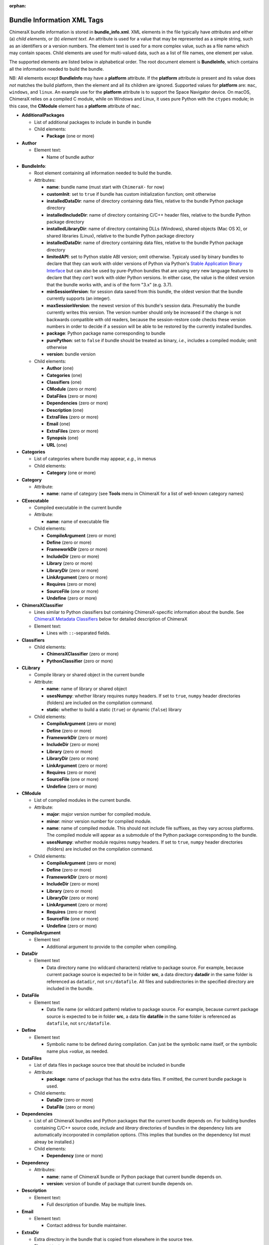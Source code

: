 .. vim: set expandtab shiftwidth=4 softtabstop=4:

:orphan:

.. 
    === UCSF ChimeraX Copyright ===
    Copyright 2017 Regents of the University of California.
    All rights reserved.  This software provided pursuant to a
    license agreement containing restrictions on its disclosure,
    duplication and use.  For details see:
    http://www.rbvi.ucsf.edu/chimerax/docs/licensing.html
    This notice must be embedded in or attached to all copies,
    including partial copies, of the software or any revisions
    or derivations thereof.
    === UCSF ChimeraX Copyright ===

.. role:: raw-html(raw)
    :format: html

.. _Bundle Information XML Tags:

Bundle Information XML Tags
===========================

ChimeraX bundle information is stored in **bundle_info.xml**.
XML elements in the file typically have *attributes* and either
(a) *child elements*, or (b) *element text*.
An attribute is used for a value that may be represented
as a simple string, such as an identifiers or a version numbers.
The element text is used for a more complex value, such as a
file name which may contain spaces.
Child elements are used for multi-valued data, such as a
list of file names, one element per value.

The supported elements are listed below in alphabetical order.
The root document element is **BundleInfo**, which contains
all the information needed to build the bundle.

NB: All elements except **BundleInfo** may have a **platform**
attribute.  If the **platform** attribute *is* present and its
value does *not* matches the build platform, then the element and
all its children are ignored.  Supported values for **platform**
are: ``mac``, ``windows``, and ``linux``.  An example use for the
**platform** attribute is to support the Space Navigator device.
On macOS, ChimeraX relies on a compiled C module, while on Windows
and Linux, it uses pure Python with the ``ctypes`` module;
in this case, the **CModule** element has a **platform** attribute
of ``mac``.

- **AdditionalPackages**

  - List of additional packages to include in bundle
    in bundle

  - Child elements:

    - **Package** (one or more)

- **Author**

  - Element text:

    - Name of bundle author

.. _BundleInfo:

- **BundleInfo**:

  - Root element containing all information needed to build the bundle.
  - Attributes:

    - **name**: bundle name (must start with ``ChimeraX-`` for now)
    - **customInit**: set to ``true`` if bundle has custom initialization
      function; omit otherwise
    - **installedDataDir**: name of directory containing data files,
      relative to the bundle Python package directory
    - **installedIncludeDir**: name of directory containing C/C++ header files,
      relative to the bundle Python package directory
    - **installedLibraryDir**: name of directory containing DLLs (Windows),
      shared objects (Mac OS X), or shared libraries (Linux),
      relative to the bundle Python package directory
    - **installedDataDir**: name of directory containing data files, relative
      to the bundle Python package directory
    - **limitedAPI**: set to Python stable ABI version; omit otherwise.
      Typicaly used by binary bundles to declare that they can work with older versions of Python
      via Python's `Stable Application Binary Interface <https://docs.python.org/3/c-api/stable.html>`_
      but can also be used by pure-Python bundles that are using very new language features
      to declare that they *can't* work with older Python versions.
      In either case, the value is the oldest version that the bundle works with,
      and is of the form "3.x" (e.g. 3.7).
    - **minSessionVersion**: for session data saved from this bundle, the oldest version that the
      bundle currently supports (an integer).  
    - **maxSessionVersion**: the newest version of this bundle's session data.  Presumably the bundle
      currently writes this version.  The version number should only be increased if the change is not
      backwards compatible with old readers, because the session-restore code checks these version numbers
      in order to decide if a session will be able to be restored by the currently installed bundles.
    - **package**: Python package name corresponding to bundle
    - **purePython**: set to ``false`` if bundle should be treated as
      binary, *i.e.*, includes a compiled module; omit otherwise
    - **version**: bundle version

  - Child elements:

    - **Author** (one)
    - **Categories** (one)
    - **Classifiers** (one)
    - **CModule** (zero or more)
    - **DataFiles** (zero or more)
    - **Dependencies** (zero or more)
    - **Description** (one)
    - **ExtraFiles** (zero or more)
    - **Email** (one)
    - **ExtraFiles** (zero or more)
    - **Synopsis** (one)
    - **URL** (one)

- **Categories**

  - List of categories where bundle may appear, *e.g.*, in menus
  - Child elements:

    - **Category** (one or more)

- **Category**

  - Attribute:

    - **name**: name of category (see **Tools** menu in ChimeraX for
      a list of well-known category names)

- **CExecutable**

  - Compiled executable in the current bundle
  - Attribute:

    - **name**: name of executable file

  - Child elements:

    - **CompileArgument** (zero or more)
    - **Define** (zero or more)
    - **FrameworkDir** (zero or more)
    - **IncludeDir** (zero or more)
    - **Library** (zero or more)
    - **LibraryDir** (zero or more)
    - **LinkArgument** (zero or more)
    - **Requires** (zero or more)
    - **SourceFile** (one or more)
    - **Undefine** (zero or more)

- **ChimeraXClassifier**

  - Lines similar to Python classifiers but containing
    ChimeraX-specific information about the bundle.
    See `ChimeraX Metadata Classifiers`_
    below for detailed description of ChimeraX
  - Element text:

    - Lines with ``::``-separated fields.

- **Classifiers**
  
  - Child elements:

    - **ChimeraXClassifier** (zero or more)
    - **PythonClassifier** (zero or more)

- **CLibrary**

  - Compile library or shared object in the current bundle
  - Attribute:

    - **name**: name of library or shared object
    - **usesNumpy**: whether library requires ``numpy`` headers.
      If set to ``true``, ``numpy`` header directories (folders)
      are included on the compilation command.
    - **static**: whether to build a static (``true``) or
      dynamic (``false``) library

  - Child elements:

    - **CompileArgument** (zero or more)
    - **Define** (zero or more)
    - **FrameworkDir** (zero or more)
    - **IncludeDir** (zero or more)
    - **Library** (zero or more)
    - **LibraryDir** (zero or more)
    - **LinkArgument** (zero or more)
    - **Requires** (zero or more)
    - **SourceFile** (one or more)
    - **Undefine** (zero or more)

- **CModule**

  - List of compiled modules in the current bundle.
  - Attribute:

    - **major**: major version number for compiled module.
    - **minor**: minor version number for compiled module.
    - **name**: name of compiled module.  This should not include
      file suffixes, as they vary across platforms.  The compiled
      module will appear as a submodule of the Python package
      corresponding to the bundle.
    - **usesNumpy**: whether module requires ``numpy`` headers.
      If set to ``true``, ``numpy`` header directories (folders)
      are included on the compilation command.

  - Child elements:
    
    - **CompileArgument** (zero or more)
    - **Define** (zero or more)
    - **FrameworkDir** (zero or more)
    - **IncludeDir** (zero or more)
    - **Library** (zero or more)
    - **LibraryDir** (zero or more)
    - **LinkArgument** (zero or more)
    - **Requires** (zero or more)
    - **SourceFile** (one or more)
    - **Undefine** (zero or more)

- **CompileArgument**

  - Element text

    - Additional argument to provide to the compiler when compiling.

- **DataDir**

  - Element text

    - Data directory name (no wildcard characters) relative to package
      source.  For example, because current package source is expected
      to be in folder **src**, a data directory **datadir** in the
      same folder is referenced as ``datadir``, not ``src/datafile``.
      All files and subdirectories in the specified directory are
      included in the bundle.

- **DataFile**

  - Element text

    - Data file name (or wildcard pattern) relative to package
      source.  For example, because current package source is expected
      to be in folder **src**, a data file **datafile** in the
      same folder is referenced as ``datafile``, not ``src/datafile``.

- **Define**

  - Element text

    - Symbolic name to be defined during compilation.  Can just be
      the symbolic name itself, or the symbolic name plus *=value*, as
      needed.

- **DataFiles**

  - List of data files in package source tree that should be included
    in bundle
  - Attribute:

    - **package**: name of package that has the extra data files.
      If omitted, the current bundle package is used.

  - Child elements:

    - **DataDir** (zero or more)
    - **DataFile** (zero or more)

- **Dependencies**

  - List of all ChimeraX bundles and Python packages that the current
    bundle depends on.  For building bundles containing C/C++ source code,
    *include* and *library* directories of bundles in the dependency lists
    are automatically incorporated in compilation options.  (This implies
    that bundles on the dependency list must alreay be installed.)
  - Child elements:

    - **Dependency** (one or more)

- **Dependency**

  - Attributes:

    - **name**: name of ChimeraX bundle or Python package that current
      bundle depends on.
    - **version**: version of bundle of package that current bundle
      depends on.

- **Description**

  - Element text:

    - Full description of bundle.  May be multiple lines.

- **Email**

  - Element text:

    - Contact address for bundle maintainer.

- **ExtraDir**

  - Extra directory in the bundle that is copied from elsewhere in
    the source tree.
  - Element text

    - Directory name (no wildcard characters) relative to package
      source.  For example, because current package source is expected
      to be in folder **src**, a directory **extradir** in the
      same folder is referenced as ``extradir``, not ``src/extrafile``.
      All files and subdirectories in the specified directory are
      included in the bundle.

  - Attributes:

    - **source**: Directory name relative to bundle source directory.
      The source directory will be copied into the ``src`` directory
      with the directory name given in the element text.

- **ExtraFile**

  - Element text

    - Extra file name (or wildcard pattern) relative to package
      source.  For example, because current package source is expected
      to be in folder **src**, a data file **datafile** in the
      same folder is referenced as ``datafile``, not ``src/datafile``.

  - Attributes:

    - **source**: File name relative to bundle source directory.
      The source file will be copied into the ``src`` directory
      with the file name given in the element text.

- **ExtraFiles**

  - List of extra files in package source tree that should be included
    in bundle.  The extra files, *e.g.*, C++ header files, are copied
    from elsewhere in the source tree into the ``src`` directory for
    inclusion in the bundle.  Files listed under **ExtraFiles** do not
    need to be listed under **DataFiles**.
  - Attribute:

    - **package**: name of package that has the extra data files.
      If omitted, the current bundle package is used.

  - Child elements:

    - **ExtraDir** (zero or more)
    - **ExtraFile** (zero or more)

- **Framework**

  - Child element of **CModule**, applicable only for macOS.
  - Element text:

    - Name of a macOS framework required to compile the current module.

- **FrameworkDir**

  - Child element of **CModule**.
  - Element text:

    - Name of a directory (folder) containing frameworks required
      to compile the current module.

- **IncludeDir**

  - Child element of **CModule**.
  - Element text:

    - Name of a directory (folder) containing header files required
      to compile the current module.  Standard C/C++ and ChimeraX
      header directories are automatically supplied by the build
      process.

- **Initializations**

  - List of bundles that must be initialized before this one.
  - Currently, the supported types of initializations are:
    **manager** and **custom**.  Managers across all bundles
    are initialized first; then custom initialization across
    all bundles.
  - Child elements:

    - **InitAfter** (one or more)

- **InitAfter**

  - Attribute:

    - **type**: type of initialization.  Currently supported
      values are **manager** and **custom**.
    - **bundle**: name of bundle that must be initialized before
      this one.
    - There should be one **InitAfter** tag for each bundle that
      must be initialized first.  There is no way to specify
      the exact initialization order for these bundles; the
      relative dependencies will be computed from the initialization
      information of the bundles.

- **Library**

  - Child element of **CModule**.
  - Element text:

    - Name of a link library required to compile the current module.
      Standard C/C++ libraries are automatically supplied by the build
      process.  Additional libraries, such as those included in
      **ChimeraX.app**, must be listed if used in the compiled module.
      For example, to use atomic structure functionality, a **Library**
      directive for ``atomstruct`` should be included.

- **LibraryDir**

  - Child element of **CModule**.
  - Element text:

    - Name of a directory (folder) containing link libraries required
      to compile the current module.  Standard C/C++ and ChimeraX
      library directories are automatically supplied by the build
      process.

- **LinkArgument**

  - Element text

    - Additional argument to provide to the linker when linking.

- **Managers**

  - List of managers that bundle provides
  - Child elements:

    - **Manager** (one or more)

.. _Manager:

- **Manager**

  - Attribute:

    - **name**: name of manager.  If **autostart** is true (see below), the bundle
      must implement the ``init_manager`` method.  The two positional arguments to
      ``init_manager`` are the session instance and the manager name.
    - **guiOnly**: set to ``true`` if manager should only be created
      when the graphical user interface is being used; omit otherwise
    - **autostart**: If true, the manager is started during Chimera startup.
      Defaults to true.
    - Other attributes listed in the **Manager** tag are passed
      as keyword arguments to ``init_manager``.
    - ``init_manager`` should create an instance of a
      subclass of :py:class:`chimerax.core.toolshed.ProviderManager`.
      The ProviderManager constructor must be passed the **name** of the manager.
      The subclass must implement at least one method:
      ``add_provider(bundle_info, provider_name, **kw)``
      which is called once for each **Provider** tag whose manager
      name matches this manager (whether the bundle with the provider
      is installed or not).  To distinguish between installed and uninstalled
      providers check ``bundle_info.installed``.
      A second method: ``end_providers()`` is optional.
      ``end_providers`` is called after all calls to ``add_provider`` have been made
      and is useful for finishing manager initialization.

- **Package**

  - Attributes:

    - **name**: name of Python package to be added.
    - **folder**: folder containing source files in package.

.. _Providers:

- **Providers**

  - List of providers that bundle provides
  - Attribute:

    - **manager**: optional default manager for nested **Provider** elements

  - Child elements:

    - **Provider** (one or more)

.. _Provider:

- **Provider**

  - Attribute:

    - **manager**: name of the manager with which this provider
      will be registered.  Optional if **manager** is given in
      parent **Providers** element.
    - **name**: name of provider.
    - Other attributes listed in the **Provider** tag are passed
      as keyword arguments to the manager's ``add_provider`` method.
    - Bundles that supply providers should implement the method:
      ``run_provider(session, provider_name, manager, **kw)``
      which may be used by the manager to invoke provider functionality.

- **PythonClassifier**

  - Element text:

    - Standard `Python classifier
      <https://pypi.python.org/pypi?%3Aaction=list_classifiers>`_
      with ``::``-separated fields.

- **Requires**

  - Child element of **CModule**.
  - Element text:

    - Full path name of a system file that must be present in
      order to compile the current module.

- **SourceFile**

  - Child element of **CExecutable**, **CLibrary**, or **CModule**.
  - Element text:

    - Name of source file in a compiled module.  The path should be
      relative to **bundle_info.xml**.

- **Synopsis**

  - Element text:

    - One line description of bundle (*e.g.*, as tool tip text)

- **Undefine**

  - Element text

    - Symbolic name to be explictly undefined during compilation.

- **URL**

  - Element text:

    - URL containing additional information about bundle

.. _ChimeraX Metadata Classifiers:

ChimeraX Metadata Classifiers
-----------------------------

ChimeraX gathers metadata from Python-wheel-style classifiers
listed in the bundle.  The only required classifier is
for overall bundle metadata; additional classifiers provide
information about tools (graphical interfaces), commands,
data formats, and selectors.

*Bundle Metadata*

    ``Bundle`` :: *categories* :: *session_versions* :: *api_module_name* :: *supercedes* :: *custom_init*

    - *categories* is a comma separated list of category names.
      (Category names are the names that appear under the ``Tools``
      menu.)
      This value is currently unused but are intended for constructing
      "toolboxes" in the future.
    - *session_versions* is a comma-separated two-tuple of
      integers, representing the minimum and maximum session
      versions that this tool can read.
    - *api_module_name* is a string with the name of the module that
      has the bundle_api in it.
    - *supercedes* is an optional comma separated list of names that
      under which the bundle was previously released.
    - *custom_init* is a string.  If not set to ``true``, the
      bundle is not imported until actually invoked.  If set to
      ``true``, the ``bundle_api.initialize`` method for the bundle
      is called after the main session has been created.

    For example::

      Bundle :: Volume data :: 1,1 ::

    This classifier is automatically generated when using the ``devel``
    command and **bundle_info.xml**.


*Tool Metadata*

    ``Tool`` :: *tool_name* :: *categories* :: *synopsis*

    - *tool_name* is a string that uniquely identifies the tool.
    - *categories* is a comma separated list of category names under
      which the tool will appear.
    - *synopsis* is a short description of the tool.  It is here for
      uninstalled tools, so that users can get more than just a
      name for deciding whether they want the tool or not.

    For example::

      Tool :: Help Viewer :: General :: Show help

    Notes:

    - Tool instances are created via the ``bundle_api.start_tool`` method.
    - Bundles may provide more than one tool.

*Command Metadata*

    ``Command`` :: *name* :: *categories* :: *synopsis*

    - *name* is a string and may have spaces in it.
    - *categories* should be a subset of the bundle's categories. 
    - *synopsis* is a short description of the command.  It is here for
      uninstalled commands, so that users can get more than just a
      name for deciding whether they want the command or not.

    For example::

      Command :: exit :: General :: terminate ChimeraX

    Notes:

    - Commands are lazily registered, so the argument specification
      isn't needed until the command is first used.
    - Command registration is done via the
      ``bundle_api.register_command`` method.
    - Bundles may provide more than one command.
    - Before deciding on your command name and syntax, you should peruse the
      :doc:`command style guide <../command_style>`.


*Data Format Metadata*
    The old ``DataFormat``, ``Open``, and ``Save`` tags have been replaced with
    a manager/provider mechanism, as described in the `Opening/Saving/Fetching Files`_
    section below.


*Selector Metadata*

    ``Selector`` :: *name* :: *synopsis*

    - *name* is a string and may have spaces in it.
    - *synopsis* is a short description of the selector.  It is here for
      uninstalled selectors, so that users can get more than just a
      name for deciding whether they want the selector or not.

    For example::
    
      Selector :: helix :: Helical regions in proteins

    Notes:

    - Bundles may provide more than one selector.
    - Many commands take optional keywords before atom and object
      specifiers.  If a selector name is the same as the optional
      keyword, the command will interpret it as the keyword rather
      than the selector.  The bottom line is "choose your selector
      names carefully."


.. _Opening/Saving/Fetching Files:

Opening/Saving/Fetching Files
-----------------------------

For a bundle to hook into the ``open`` or ``save`` commands
it must have a `Providers`_ section in its **bundle_info.xml**
to provide the relevant information to the "open command" or
"save command" manager via `Provider`_ tags.
The bundle also typically defines the file/data format via a
`Provider`_ tag for the "data formats" manager, though in
some cases the data format is defined in another bundle.

As per normal XML, `Provider`_ attributes are strings
(*e.g.* ``name="Chimera BILD object"``)
and for attributes that can accept multiple values, those
values are comma separated
(*e.g.* ``suffixes=".bld,.bild"``).

.. _data format:

Defining a File/Data Format
^^^^^^^^^^^^^^^^^^^^^^^^^^^

To define a data(/file) format, you supply a `Provider`_ tag in the
`Providers`_ section of your **bundle_info.xml** file.  The value of
the ``manager`` of the tag or section should be "data formats".  The
information supplied by the `Provider`_ tag will be all that is
required for the format definition -- *i.e.* the data-formats manager
will never call the :py:class:`~chimerax.core.toolshed.BundleAPI`'s
:py:meth:`~chimerax.core.toolshed.BundleAPI.run_provider`
method, so that method does not need to be customized
for this manager.

These are the possible `Provider`_ attributes:

- **Mandatory** Attributes

    .. _name:

    *name*
        The full official name of the format, typically omitting the word "format"
        though, since all such names are formats.  The *name* attribute must be
        unique across all format definitions.

- **Frequently-Used** Attributes

    *category*
        The general kind of information that the format provides, used to organize
        formats in some interfaces.  Commonly used categories are: Generic 3D objects,
        Molecular structure, Molecular trajectory, Volume data, Image, Higher-order
        structure, Sequence, and Command script.  The default is the catchall category
        "General".

    *encoding*
        If the format is textual, the encoding for that text.  Binary formats should
        omit this attribute.  The most common encoding for text formats is "utf-8".
        If the encoding is declared as "utf-8" and a file reader for the format throws
        `UnicodeDecodeError <https://wiki.python.org/moin/UnicodeDecodeError>`_, then
        utf-16 and utf-32 will also be tried.

    .. _nicknames:

    *nicknames*
        A short, easy-to-type name for the format, typically used in conjunction with
        the ``format`` keyword of the ``open``/``save`` commands.  Still needs to be verbose
        enough to not easily conflict with nicknames of other formats.  Also typically
        all lower case.  Default is an all-lower-case version of *name*.

    *reference_url*
        If there is a web page describing the format, the URL to that page.

    *suffixes*
        The file-name suffixes (starting with a '.') that are used by files in this
        format.  If no suffixes are specified, then files in this format will only be
        able to be opened/saved by supplying the ``format`` keyword to the ``open``/``save``
        commands.  Also, formats that can only be fetched from the web frequently don't
        specify suffixes.

    *synopsis*
        The description of the format used by user-interface widgets that list formats
        (*e.g.* the Open-File dialog), so typically shorter than *name* but more verbose 
        than the *nicknames*.  The first word should be capitalized unless that word is
        mixed case (*e.g.* mmCIF).  Like *name*, *synopsis* should typically omit the
        word "format".  Defaults to *name*.

- **Infrequently-Used** Attributes

    *allow_directory*
        If this is specified as "true", then the data for this format can be organized as
        a folder rather than a single file.  Regardless of the value of *suffixes*, such a
        folder can only be opened/saved by providing the ``format`` keyword to the corresponding
        command.  Specifying *allow_directory* as "true" does not preclude also possibly
        opening this format from individual files (in which case *suffixes* would matter).
        The default is "false".

    .. _default_for:

    *default_for*
        Declares that this format should be considered the default when opening files with
        the given suffix(es).  Therefore has to be the same as or a subset of the *suffixes*
        attribute.  This attribute is not normally specified because the file opening/saving machinery
        will query the user when there is more than one format that corresponds to a particular
        file suffix, and allow the user to designate a format as the default.  It is typically
        used as a convenience when it seems likely that a large majority of users will intend
        to open/save one specific format despite there being multiple possibilities.  For
        instance, the main PDB open/save bundle declares PDB format as default for .pdb (but not
        .ent, *etc.*) despite SwissDock and ZDOCK formats also using the .pdb suffix.  Users
        having SwissDock/ZDOCK PDB files would have to use the ``format`` open/save keyword.

    *insecure*
        If opening this format's data could cause arbitrary code to execute, then *insecure*
        should be specified as "true".  Formats in the "Command script" *category* default
        to "true" and others to "false".

    *mime_types*
        If the data for this format may be obtained by the user providing an URL to the
        ``open`` command, and the URL might not end in one of the *suffixes* (*e.g.* it's
        a CGI script), but the web server does provide a format-specific Content-Type header
        for the data, then mime_types lists Content-Type header values that the server
        or servers could possibly provide.  Only relevant to the user providing an URL, not
        to the "fetching" of database identifiers outlined in the `Fetching Files`_ section.
        If the data format has a `Wikipedia <https://en.wikipedia.org>`_ page, the "mime type"
        will frequently be specified there (as "Internet media type").

For example::

    <Providers manager="data formats">
        <Provider name="Sybyl Mol2" suffixes=".mol2" nicknames="mol2"
            category="Molecular structure" synopsis="Mol2" encoding="utf-8" />
    </Providers>
  
A detailed example of defining a data format can be found in :ref:`Bundle Example: Read a New File Format`.

.. _open command:

Opening Files
^^^^^^^^^^^^^

For your bundle to open a file, it needs to provide information to the "open command" manager
about what data format it can open, what arguments it needs, what function to call, *etc.*.
Some of that info is provided as attributes in the `Provider`_ tag, but the lion's share is
provided when the open-command manager calls your bundle's
:py:meth:`~chimerax.core.toolshed.BundleAPI.run_provider` method.
That call will only occur when ChimeraX tries to open the kind of data that your `Provider`_
tag says you can open.

To specify that your bundle can open a data format, you supply a `Provider`_ tag in the
`Providers`_ section of your **bundle_info.xml** file.  The value of
the ``manager`` attribute in the tag or section should be "open command".
The other possible `Provider`_ attributes are:

- **Mandatory** Attributes

    *name*
        The `name`_ of the `data format`_ you can open.  Can also be one of the format's
        `nicknames`_ instead.

- **Infrequently-Used** Attributes

    *batch*
        If your provider can open multiple files of its format as one combined model, then
        it should specify *batch* as "true" and it will be called with a list of path names
        instead of an open file stream.

    *check_path*
        If the user can type something other than an existing file name, and your provider
        will expand that into a real file name or names (*e.g.* there is some kind of substitution
        the provider does with the text), then specify *check_path* as "false" (which implies
        *want_path*\="true", you don't have to explicitly specify that).

    *is_default*
        **Obsolete.**  Use `default_for`_ instead.
        :raw-html:`<font color="lightgray">` If your data format has suffixes that are the same as another format's suffixes, *is_default*
        will determine which format will be used when the open command's ``format`` keyword is omitted.
        *is_default* defaults to "true", so therefore typically lesser known/used formats supply this
        attribute with a value of "false". :raw-html:`</font>`

    *pregrouped_structures*
        If a provider returns multiple models, the open command will automatically group them
        (see ``group_multiple_models`` attribute, next) so that the entire set of models can be referenced
        with one model number (the individual models can be referenced with submodel numbers).
        The provider *could* pre-group them in order to give the group a name other the default
        (which is based on the file name; the user can still override that with the ``name`` keyword
        of the open command).  In the specific case where the provider is pre-grouping atomic structures,
        it should specify *pregrouped_structures* as "true" so the the open command's return value can be
        the actual list of structures rather than a grouping model.  This greatly simplifies scripts trying
        to handle return values from various kinds of structure-opening commands.

    *group_multiple_models*
        By default, if a provider returns multiple models they will be grouped for ease of reference
        in commands.  If it is desired that the returned models each be separate top-level models,
        specify a value of "false" for this attribute.

    *type*
        If you are providing information about opening a file rather than fetching from a
        database, *type* should be "open", and otherwise "fetch".  Since the default value
        for *type* is "open", providers that open files typically skip specifying *type*.

    *want_path*
        The provider is normally called with an open file stream rather than a file name,
        which allows ChimeraX to handle compressed files automatically for you.  If your
        file reader must be able to open/read the file itself instead, then specify *want_path*
        as "true" and you will receive a file path instead of a stream, and attempting
        to open a compressed version of your file type will result in an error before your
        provider is even called.
  
For example::

  <Providers manager="open command">
    <Provider name="AutoDock PDBQT" want_path="true" />
    <Provider name="Sybyl Mol2" want_path="true" />
  </Providers>

The remainder of the information the bundle provides about how to open a file comes from the
return value of the bundle's
:py:meth:`~chimerax.core.toolshed.BundleAPI.run_provider` method, which must return
an instance of the
:py:class:`chimerax.open_command.OpenerInfo` class.
The doc strings of that class discuss its methods in detail, but briefly:

* You must override the :py:meth:`~chimerax.open_command.OpenerInfo.open` method to take
  the input provided and return a (models, status message) tuple.

* If your format has format-specific keywords that the ``open`` command should accept,
  you must override the :py:meth:`~chimerax.open_command.OpenerInfo.open_args` property
  to return a dictionary that maps **Python** keywords of your opener-function to corresponding
  :ref:`Annotation <Type Annotations>` subclasses (such classes convert user-typed text into
  corresponding Python values).
  
A detailed example for opening a file type can be found in :ref:`Bundle Example: Read a New File Format`.

.. _save command:

Saving Files
^^^^^^^^^^^^

For your bundle to save a file, it needs to provide information to the "save command" manager
about what data format it can save, what arguments it needs, what function to call, *etc.*.
Some of that info is provided as attributes in the `Provider`_ tag, but the lion's share is
provided when the save-command manager calls your bundle's
:py:meth:`~chimerax.core.toolshed.BundleAPI.run_provider` method.
That call will only occur when ChimeraX tries to save the kind of data that your `Provider`_
tag says you can save.

To specify that your bundle can save a data format, you supply a `Provider`_ tag in the
`Providers`_ section of your **bundle_info.xml** file.  The value of
the ``manager`` attribute in the tag or section should be "save command".
The other possible `Provider`_ attributes are:

- **Mandatory** Attributes

    *name*
        The `name`_ of the `data format`_ you can save.  Can also be one of the format's
        `nicknames`_ instead.

- **Infrequently-Used** Attributes

    *compression_okay*
        *compression_okay* controls whether your format will be able to save directly as a compressed
        file as implied by the user adding an additional compression suffix (*e.g.* ".gz") to
        your file name.  There are two main reasons that you would change *compression_okay*
        from its default value of "true" to "false":

            1. For whatever reason your bundle cannot use
            :py:meth:`~chimerax.io.io.open_output` to open the file, which
            is the routine that handles the automatic compression.  This frequently happens for bundles
            where compiled code opens the file and cannot handle being passed a Python stream.

            2. If the data you are writing out is *already* compressed and therefore it would probably
            be bad to compress it again (likely slower with no space savings).

    *is_default*
        **Obsolete.**  Use `default_for`_ instead.
        :raw-html:`<font color="lightgray">` If your data format has suffixes that are the same as another format's suffixes, *is_default*
        will determine which format will be used when the save command's ``format`` keyword is omitted.
        *is_default* defaults to "true", so therefore typically lesser known/used formats supply this
        attribute with a value of "false".  For example, ChimeraX can save both image TIFF files and
        `ImageJ TIFF stacks <https://imagej.net/TIFF>`_, which both use the suffixes .tif and .tiff.
        The ImageJ TIFF stack uses ``is_default="false"`` so that the command ``save image.tif``
        produces the more commonly desired image file.  To get an ImageJ stack, the user would have
        to add ``format imagej`` to the save command :raw-html:`</font>`.

For example::

  <Providers manager="save command">
    <Provider name="Sybyl Mol2" />
  </Providers>

The remainder of the information the bundle provides about how to save a file comes from the
return value of the bundle's
:py:meth:`~chimerax.core.toolshed.BundleAPI.run_provider` method, which must return
an instance of the
:py:class:`chimerax.save_command.SaverInfo` class.
The doc strings of that class discuss its methods in detail, but briefly:

* You must override the :py:meth:`~chimerax.save_command.SaverInfo.save` method to take
  the input provided and save the file.

* If your format has format-specific keywords that the ``save`` command should accept,
  you must override the :py:meth:`~chimerax.save_command.SaverInfo.save_args` property
  to return a dictionary that maps **Python** keywords of your saver-function to corresponding
  :ref:`Annotation <Type Annotations>` subclasses (such classes convert user-typed text into
  corresponding Python values).

* If you have format-specific options and wish to show a user interface to some or all of those
  options in the ChimeraX Save dialog, you must override the
  :py:meth:`~chimerax.save_command.SaverInfo.save_args_widget` method and return a widget
  containing your interface (typically a subclass of
  `QFrame <https://doc.qt.io/qt-5/qframe.html>`_).
  Conversely, you must also override
  :py:meth:`~chimerax.save_command.SaverInfo.save_args_string_from_widget`
  that takes your widget and returns a string containing the corresponding options and
  values that could be added to a ``save`` command.
  
A detailed example for saving a file type can be found in :ref:`Bundle Example: Save a New File Format`.

.. _fetch command:

Fetching Files
^^^^^^^^^^^^^^

For your bundle to fetch a file from a web database, it needs to provide information to the
"open command" manager about what data format it can open, what arguments it needs,
what function to call, *etc.*.
Some of that info is provided as attributes in the `Provider`_ tag, but the lion's share is
provided when the open-command manager calls your bundle's
:py:meth:`~chimerax.core.toolshed.BundleAPI.run_provider` method.
That call will only occur when ChimeraX tries to fetch the kind of data that your `Provider`_
tag says you can fetch.

To specify that your bundle can fetch from a database, you supply a `Provider`_ tag in the
`Providers`_ section of your **bundle_info.xml** file.  The value of
the ``manager`` attribute in the tag or section should be "open command".
The other possible `Provider`_ attributes are:

- **Mandatory** Attributes

    *format_name*
        The `name`_ of the `data format`_ for the data that is fetched.  Can also be one of
        the format's `nicknames`_ instead.

    *name*
        The name of the database that the data is fetched from, typically an easily typed
        lowercase string, since this name will be used directly in the ``open`` command
        as either the value for the ``fromDatabase`` keyword or as the prefix in the
        *from_database:identifier* form of fetch arguments.  So "pdb" is better then
        "Protein Databank".  Note that single-character database names are disallowed to
        avoid confusion with Windows single-character drive names.
        
    *type*
        *type* should be "fetch" to indicate that your bundle fetches data
        from the web (as opposed to opening local files).  The default is "open".

- **Frequently-Used** Attributes

    *synopsis*
        The description of the fetcher used by user-interface widgets that list fetchers
        (such as the Fetch By ID dialog), so typically somewhat more verbose than *name*.
        Words should be capitalized unless that word is mixed case (*e.g.* mmCIF).
        Omitting *synopsis* means that the fetcher will not be listed in user-interface widgets.
        The ';' character can be used to separate lines of a multi-line description.

    *example_ids*
        A list of one or more valid example identifiers for your database.  For use in
        graphical user interfaces (see *synopsis* attribute).
        The ';' character can be used to separate multiple example IDs.

- **Infrequently-Used** Attributes

    *is_default*
        If a database can be fetched from using different `data format`_\s, the one that
        should be used when the user omits the ``format`` keyword should have *is_default*
        as "true", and the others should have it as "false".  *is_default* defaults to "true",
        so since most databases only have one format this attribute is in most cases omitted.

    *pregrouped_structures*
        If a provider returns multiple models, the open command will automatically group them
        (see ``group_multiple_models`` attribute, next) so that the entire set of models can be referenced
        with one model number (the individual models can be referenced with submodel numbers).
        The provider *could* pre-group them in order to give the group a name other the default
        (which is based on the database entry ID; the user can still override that with the ``name``
        keyword of the open command).  In the specific case where the provider is pre-grouping atomic
        structures, it should specify *pregrouped_structures* as "true" so the the open command's
        return value can be the actual list of structures rather than a grouping model.  This greatly
        simplifies scripts trying to handle return values from various kinds of structure-opening commands.

    *group_multiple_models*
        By default, if a provider returns multiple models they will be grouped for ease of reference
        in commands.  If it is desired that the returned models each be separate top-level models,
        specify a value of "false" for this attribute.

For example::

  <Providers manager="open command">
    <Provider name="pubchem" type="fetch" format_name="sdf" synopsis="PubChem" example_ids="12123" />
  </Providers>

The remainder of the information the bundle provides about how to fetch from a database comes
from the return value of the bundle's
:py:meth:`~chimerax.core.toolshed.BundleAPI.run_provider` method, which must return
an instance of the
:py:class:`chimerax.open_command.FetcherInfo` class.
The doc strings of that class discuss its methods in detail, but briefly:

* You must override the :py:meth:`~chimerax.open_command.FetcherInfo.fetch` method to take
  the input provided and return a (models, status message) tuple.

* If your format has database-specific keywords that the ``open`` command should accept,
  you must override the :py:meth:`~chimerax.open_command.FetcherInfo.fetch_args` property
  to return a dictionary that maps **Python** keywords of your fetcher-function to corresponding
  :ref:`Annotation <Type Annotations>` subclasses (such classes convert user-typed text into
  corresponding Python values).  

  If the `data format`_ being fetched can also be opened directly from a file (*i.e.* there's
  an "open command" `Provider`_ with *type*\="open"), then 
  :py:meth:`~chimerax.open_command.FetcherInfo.fetch_args` should only return keywords applicable
  just to fetching.  The "opening" keywords will be automatically combined with those.

A detailed example for saving a file type can be found in :ref:`Bundle Example: Fetch from Network Database`.


.. _Defining Presets:

Defining Presets
----------------

For a bundle to define new presets,
it must have a `Providers`_ section in its **bundle_info.xml**
to provide the relevant information to the "presets" manager via one or more `Provider`_ tags.
The `Provider`_ tags are nested within the `Providers`_ section.
If your bundle only offers `Provider`_ tags for the "presets" manager, then you can put
the ``manager="presets"`` attribute in your `Providers`_ tag and that will apply to all the `Provider`_ tags
within the `Providers`_ section.  If your bundle offers `Provider`_ tags for multiple managers,
then you can either specify the manager within each `Provider`_ tag, or you can have
multiple `Providers`_ sections, each with their own ``manager`` attribute.

As per normal XML, `Provider`_ and `Providers`_ attributes are strings
(*e.g.* ``name="sticks"``).  Aside from "manager", the other possible `Provider`_ tags are:

- **Mandatory** Attributes

    *name*
        The name of the preset as shown in the Presets menu and as used by the ``preset`` command.
        Case does not matter.

- **Frequently-Used** Attributes

    *category*
        The category that the preset should be grouped into, as shown in the Presets menu
        and as used in the ``preset`` command.  Case does not matter.  Default is "General".

    *order*
        Controls the placement of the preset within its category in the Presets menu.
        Must be an integer (*e.g.* ``order="1"``).
        Default is to arrange presets in alphabetical order.

For example::

  <Providers manager="presets">
    <Provider category="fun looks" name="shiny balls" />
    <Provider category="fun looks" name="thin sticks" />
  </Providers>

When the execution of a preset from your bundle is requested, the preset manager will run the
:py:meth:`~chimerax.core.toolshed.BundleAPI.run_provider` method (with ``name`` and ``mgr`` arguments),
which should in turn execute the named preset.
So that the appropriate information about the preset gets logged,
your code implementing the preset should call ``mgr.execute(info)`` where ``info`` is
either a function that takes no arguments (if your preset is implemented in Python) or a list of commands.
